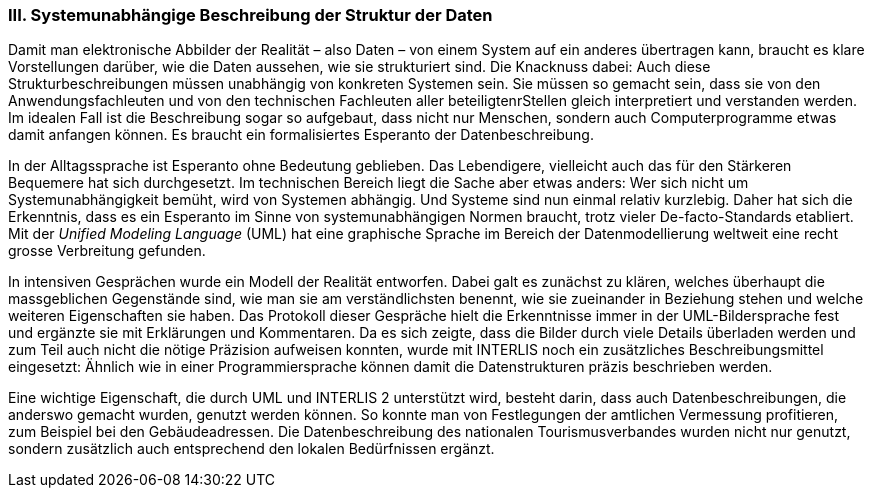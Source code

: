 [#_10_3]
=== III. Systemunabhängige Beschreibung der Struktur der Daten

Damit man elektronische Abbilder der Realität – also Daten – von einem System auf ein anderes übertragen kann, braucht es klare Vorstellungen darüber, wie die Daten aussehen, wie sie strukturiert sind. Die Knacknuss dabei: Auch diese Strukturbeschreibungen müssen unabhängig von konkreten Systemen sein. Sie müssen so gemacht sein, dass sie von den Anwendungsfachleuten und von den technischen Fachleuten aller beteiligtenrStellen gleich interpretiert und verstanden werden. Im idealen Fall ist die Beschreibung sogar so aufgebaut, dass nicht nur Menschen, sondern auch Computerprogramme etwas damit an­fangen können. Es braucht ein formalisiertes Esperanto der Datenbeschreibung.

In der Alltagssprache ist Esperanto ohne Bedeutung geblieben. Das Lebendigere, vielleicht auch das für den Stärkeren Bequemere hat sich durchgesetzt. Im technischen Bereich liegt die Sache aber etwas anders: Wer sich nicht um Systemunabhängigkeit bemüht, wird von Systemen abhängig. Und Systeme sind nun einmal relativ kurzlebig. Daher hat sich die Er­kenntnis, dass es ein Esperanto im Sinne von systemunabhängigen Normen braucht, trotz vieler De-facto-Standards etabliert. Mit der _Unified Modeling Language_ (UML) hat eine graphische Sprache im Bereich der Datenmodellierung weltweit eine recht grosse Verbreitung gefunden.

In intensiven Gesprächen wurde ein Modell der Realität entworfen. Dabei galt es zunächst zu klären, welches überhaupt die massgeblichen Gegenstände sind, wie man sie am ver­ständlichsten benennt, wie sie zueinander in Beziehung stehen und welche weiteren Eigen­schaften sie haben. Das Protokoll dieser Gespräche hielt die Erkenntnisse immer in der UML-Bildersprache fest und ergänzte sie mit Erklärungen und Kommentaren. Da es sich zeigte, dass die Bilder durch viele Details überladen werden und zum Teil auch nicht die nötige Präzision aufweisen konnten, wurde mit INTERLIS noch ein zusätzliches Beschrei­bungsmittel eingesetzt: Ähnlich wie in einer Programmiersprache können damit die Daten­strukturen präzis beschrieben werden.

Eine wichtige Eigenschaft, die durch UML und INTERLIS 2 unterstützt wird, besteht darin, dass auch Datenbeschreibungen, die anderswo gemacht wurden, genutzt werden können. So konnte man von Festlegungen der amtlichen Vermessung profitieren, zum Beispiel bei den Gebäudeadressen. Die Datenbeschreibung des nationalen Tourismusverbandes wurden nicht nur genutzt, sondern zusätzlich auch entsprechend den lokalen Bedürfnissen ergänzt.

[#_10_4]
